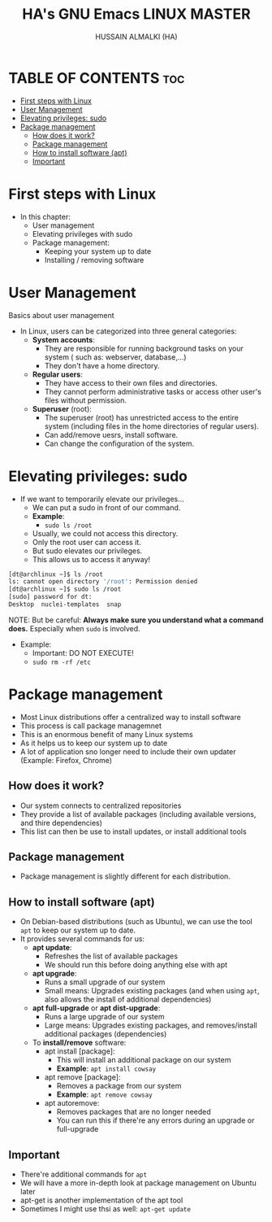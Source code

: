 #+TITLE: HA's GNU Emacs LINUX MASTER
#+AUTHOR: HUSSAIN ALMALKI (HA)
#+DESCRIPTION: DT's personal Emacs Linux Mastar.
#+STARTUP: showeverything
#+OPTIONS: toc:2

* TABLE OF CONTENTS :toc:
- [[#first-steps-with-linux][First steps with Linux]]
- [[#user-management][User Management]]
- [[#elevating-privileges-sudo][Elevating privileges: sudo]]
- [[#package-management][Package management]]
  - [[#how-does-it-work][How does it work?]]
  - [[#package-management-1][Package management]]
  - [[#how-to-install-software-apt][How to install software (apt)]]
  - [[#important][Important]]

* First steps with Linux
- In this chapter:
  - User management
  - Elevating privileges with sudo
  - Package management:
    - Keeping your system up to date
    - Installing / removing software
* User Management
Basics about user management
- In Linux, users can be categorized into three general categories:
  - *System accounts*:
    - They are responsible for running background tasks on your system ( such as: webserver, database,...)
    - They don't have a home directory.
  - *Regular users*:
    - They have access to their own files and directories.
    - They cannot perform administrative tasks or access other user's files without permission.
  - *Superuser* (root): 
    - The superuser (root) has unrestricted access to the entire system (including files in the home directories of regular users).
    - Can add/remove uesrs, install software.
    - Can change the configuration of the system.
* Elevating privileges: sudo
- If we want to temporarily elevate our privileges...
  - We can put a sudo in front of our command.
  - *Example*:
    - ~sudo ls /root~
  - Usually, we could not access this directory.
  - Only the root user can access it.
  - But sudo elevates our privileges.
  - This allows us to access it anyway!
#+begin_src bash
[dt@archlinux ~]$ ls /root
ls: cannot open directory '/root': Permission denied
[dt@archlinux ~]$ sudo ls /root
[sudo] password for dt:
Desktop  nuclei-templates  snap
#+end_src

NOTE: But be careful: *Always make sure you understand what a command does.* Especially when ~sudo~ is involved.
- Example:
  - Important: DO NOT EXECUTE!
  - ~sudo rm -rf /etc~

* Package management
- Most Linux distributions offer a centralized way to install software
- This process is call package managemnet
- This is an enormous benefit of many Linux systems
- As it helps us to keep our system up to date
- A lot of application sno longer need to include their own updater (Example: Firefox, Chrome)

** How does it work?
- Our system connects to centralized repositories
- They provide a list of available packages (including available versions, and thire dependencies)
- This list can then be use to install updates, or install additional tools

** Package management
- Package management is slightly different for each distribution.
** How to install software (apt)
- On Debian-based distributions (such as Ubuntu), we can use the tool ~apt~ to keep our system up to date.
- It provides several commands for us:
  - *apt update*:
    - Refreshes the list of available packages
    - We should run this before doing anything else with apt
  - *apt upgrade*:
    - Runs a small upgrade of our system
    - Small means: Upgrades existing packages (and when using ~apt~, also allows the install of additional dependencies)
  - *apt full-upgrade* or *apt dist-upgrade*:
    - Runs a large upgrade of our system
    - Large means: Upgrades existing packages, and removes/install additional packages (dependencies)
  - To *install/remove* software:
    - apt install [package]:
      - This will install an additional package on our system
      - *Example*: ~apt install cowsay~
    - apt remove [package]:
      - Removes a package from our system
      - *Example*: ~apt remove cowsay~
    - apt autoremove:
      - Removes packages that are no longer needed
      - You can run this if there're any errors during an upgrade or full-upgrade
** Important
- There're additional commands for ~apt~
- We will have a more in-depth look at package management on Ubuntu later
- apt-get is another implementation of the apt tool
- Sometimes I might use thsi as well: ~apt-get update~
